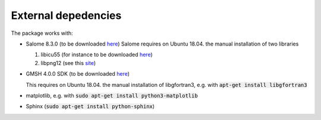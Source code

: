 External depedencies
--------------------

The package works with:

- Salome 8.3.0 (to be downloaded `here <http://salome-platform.org/downloads/previous-versions/salome-v8.3.0>`_)
  Salome requires on Ubuntu 18.04. the manual installation of two libraries

  #. libicu55 (for instance to be downloaded `here <https://packages.ubuntu.com/de/xenial/amd64/libicu55/download>`_)
  #. libpng12 (see this `site <https://packages.ubuntu.com/de/xenial/amd64/libpng12-0/download>`_)

- GMSH 4.0.0 SDK (to be downloaded `here <http://gmsh.info/bin/Linux/>`_) 

  This requires on Ubuntu 18.04. the manual installation of libgfortran3, e.g. with :code:`apt-get install libgfortran3`
- matplotlib, e.g. with :code:`sudo apt-get install python3-matplotlib`
- Sphinx (:code:`sudo apt-get install python-sphinx`)
